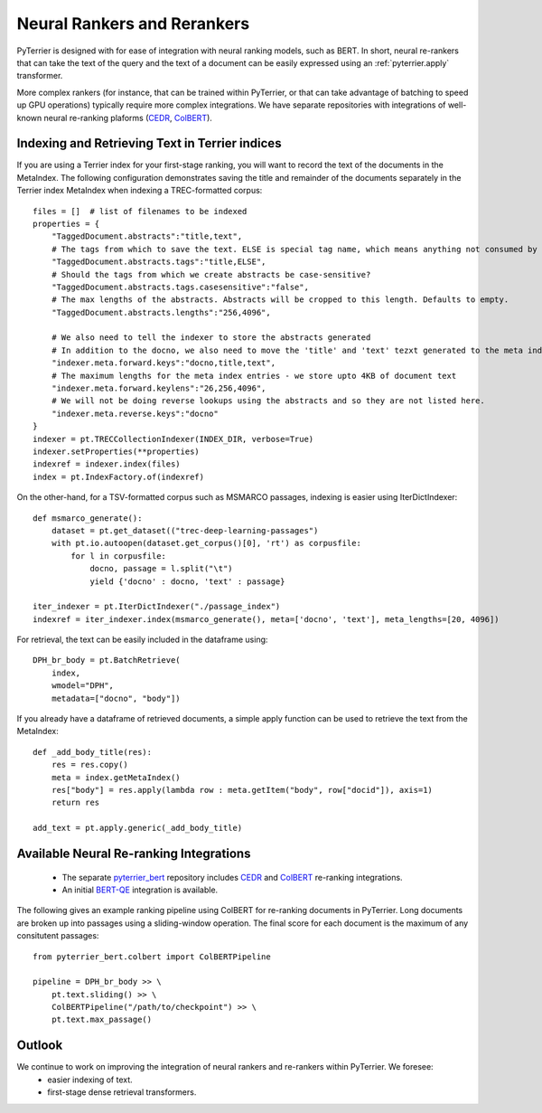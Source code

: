 .. _neural:

Neural Rankers and Rerankers
----------------------------

PyTerrier is designed with for ease of integration with neural ranking models, such as BERT.
In short, neural re-rankers that can take the text of the query and the text of a document
can be easily expressed using an :ref:`pyterrier.apply` transformer. 

More complex rankers (for instance, that can be trained within PyTerrier, or that can take
advantage of batching to speed up GPU operations) typically require more complex integrations.
We have separate repositories with integrations of well-known neural re-ranking plaforms 
(`CEDR <https://github.com/Georgetown-IR-Lab/cedr>`_, `ColBERT <https://github.com/stanford-futuredata/ColBERT>`_). 

Indexing and Retrieving Text in Terrier indices
===============================================

If you are using a Terrier index for your first-stage ranking, you will want to record the text
of the documents in the MetaIndex. The following configuration demonstrates saving the title
and remainder of the documents separately in the Terrier index MetaIndex when indexing a 
TREC-formatted corpus::

    files = []  # list of filenames to be indexed
    properties = {
        "TaggedDocument.abstracts":"title,text",
        # The tags from which to save the text. ELSE is special tag name, which means anything not consumed by other tags.
        "TaggedDocument.abstracts.tags":"title,ELSE",
        # Should the tags from which we create abstracts be case-sensitive?
        "TaggedDocument.abstracts.tags.casesensitive":"false",
        # The max lengths of the abstracts. Abstracts will be cropped to this length. Defaults to empty.
        "TaggedDocument.abstracts.lengths":"256,4096",

        # We also need to tell the indexer to store the abstracts generated
        # In addition to the docno, we also need to move the 'title' and 'text' tezxt generated to the meta index
        "indexer.meta.forward.keys":"docno,title,text",
        # The maximum lengths for the meta index entries - we store upto 4KB of document text
        "indexer.meta.forward.keylens":"26,256,4096",
        # We will not be doing reverse lookups using the abstracts and so they are not listed here.
        "indexer.meta.reverse.keys":"docno"
    }
    indexer = pt.TRECCollectionIndexer(INDEX_DIR, verbose=True)
    indexer.setProperties(**properties)
    indexref = indexer.index(files)
    index = pt.IndexFactory.of(indexref)

On the other-hand, for a TSV-formatted corpus such as MSMARCO passages, indexing is easier
using IterDictIndexer::

    def msmarco_generate():
        dataset = pt.get_dataset(("trec-deep-learning-passages")
        with pt.io.autoopen(dataset.get_corpus()[0], 'rt') as corpusfile:
            for l in corpusfile:
                docno, passage = l.split("\t")
                yield {'docno' : docno, 'text' : passage}

    iter_indexer = pt.IterDictIndexer("./passage_index")
    indexref = iter_indexer.index(msmarco_generate(), meta=['docno', 'text'], meta_lengths=[20, 4096])


For retrieval, the text can be easily included in the dataframe using::

    DPH_br_body = pt.BatchRetrieve(
        index, 
        wmodel="DPH",
        metadata=["docno", "body"])

If you already have a dataframe of retrieved documents, a simple apply function can 
be used to retrieve the text from the MetaIndex::

    def _add_body_title(res):
        res = res.copy()
        meta = index.getMetaIndex()
        res["body"] = res.apply(lambda row : meta.getItem("body", row["docid"]), axis=1)
        return res

    add_text = pt.apply.generic(_add_body_title)


Available Neural Re-ranking Integrations
========================================

 - The separate `pyterrier_bert <https://github.com/cmacdonald/pyterrier_bert>`_ repository includes `CEDR <https://github.com/Georgetown-IR-Lab/cedr>`_ and `ColBERT <https://github.com/stanford-futuredata/ColBERT>`_ re-ranking integrations.
 - An initial `BERT-QE <https://github.com/cmacdonald/BERT-QE>`_ integration is available.

The following gives an example ranking pipeline using ColBERT for re-ranking documents in PyTerrier.
Long documents are broken up into passages using a sliding-window operation. The final score for each
document is the maximum of any consitutent passages::

    from pyterrier_bert.colbert import ColBERTPipeline

    pipeline = DPH_br_body >> \
        pt.text.sliding() >> \
        ColBERTPipeline("/path/to/checkpoint") >> \
        pt.text.max_passage()

Outlook
=======

We continue to work on improving the integration of neural rankers and re-rankers within PyTerrier. We foresee:
 - easier indexing of text.
 - first-stage dense retrieval transformers. 